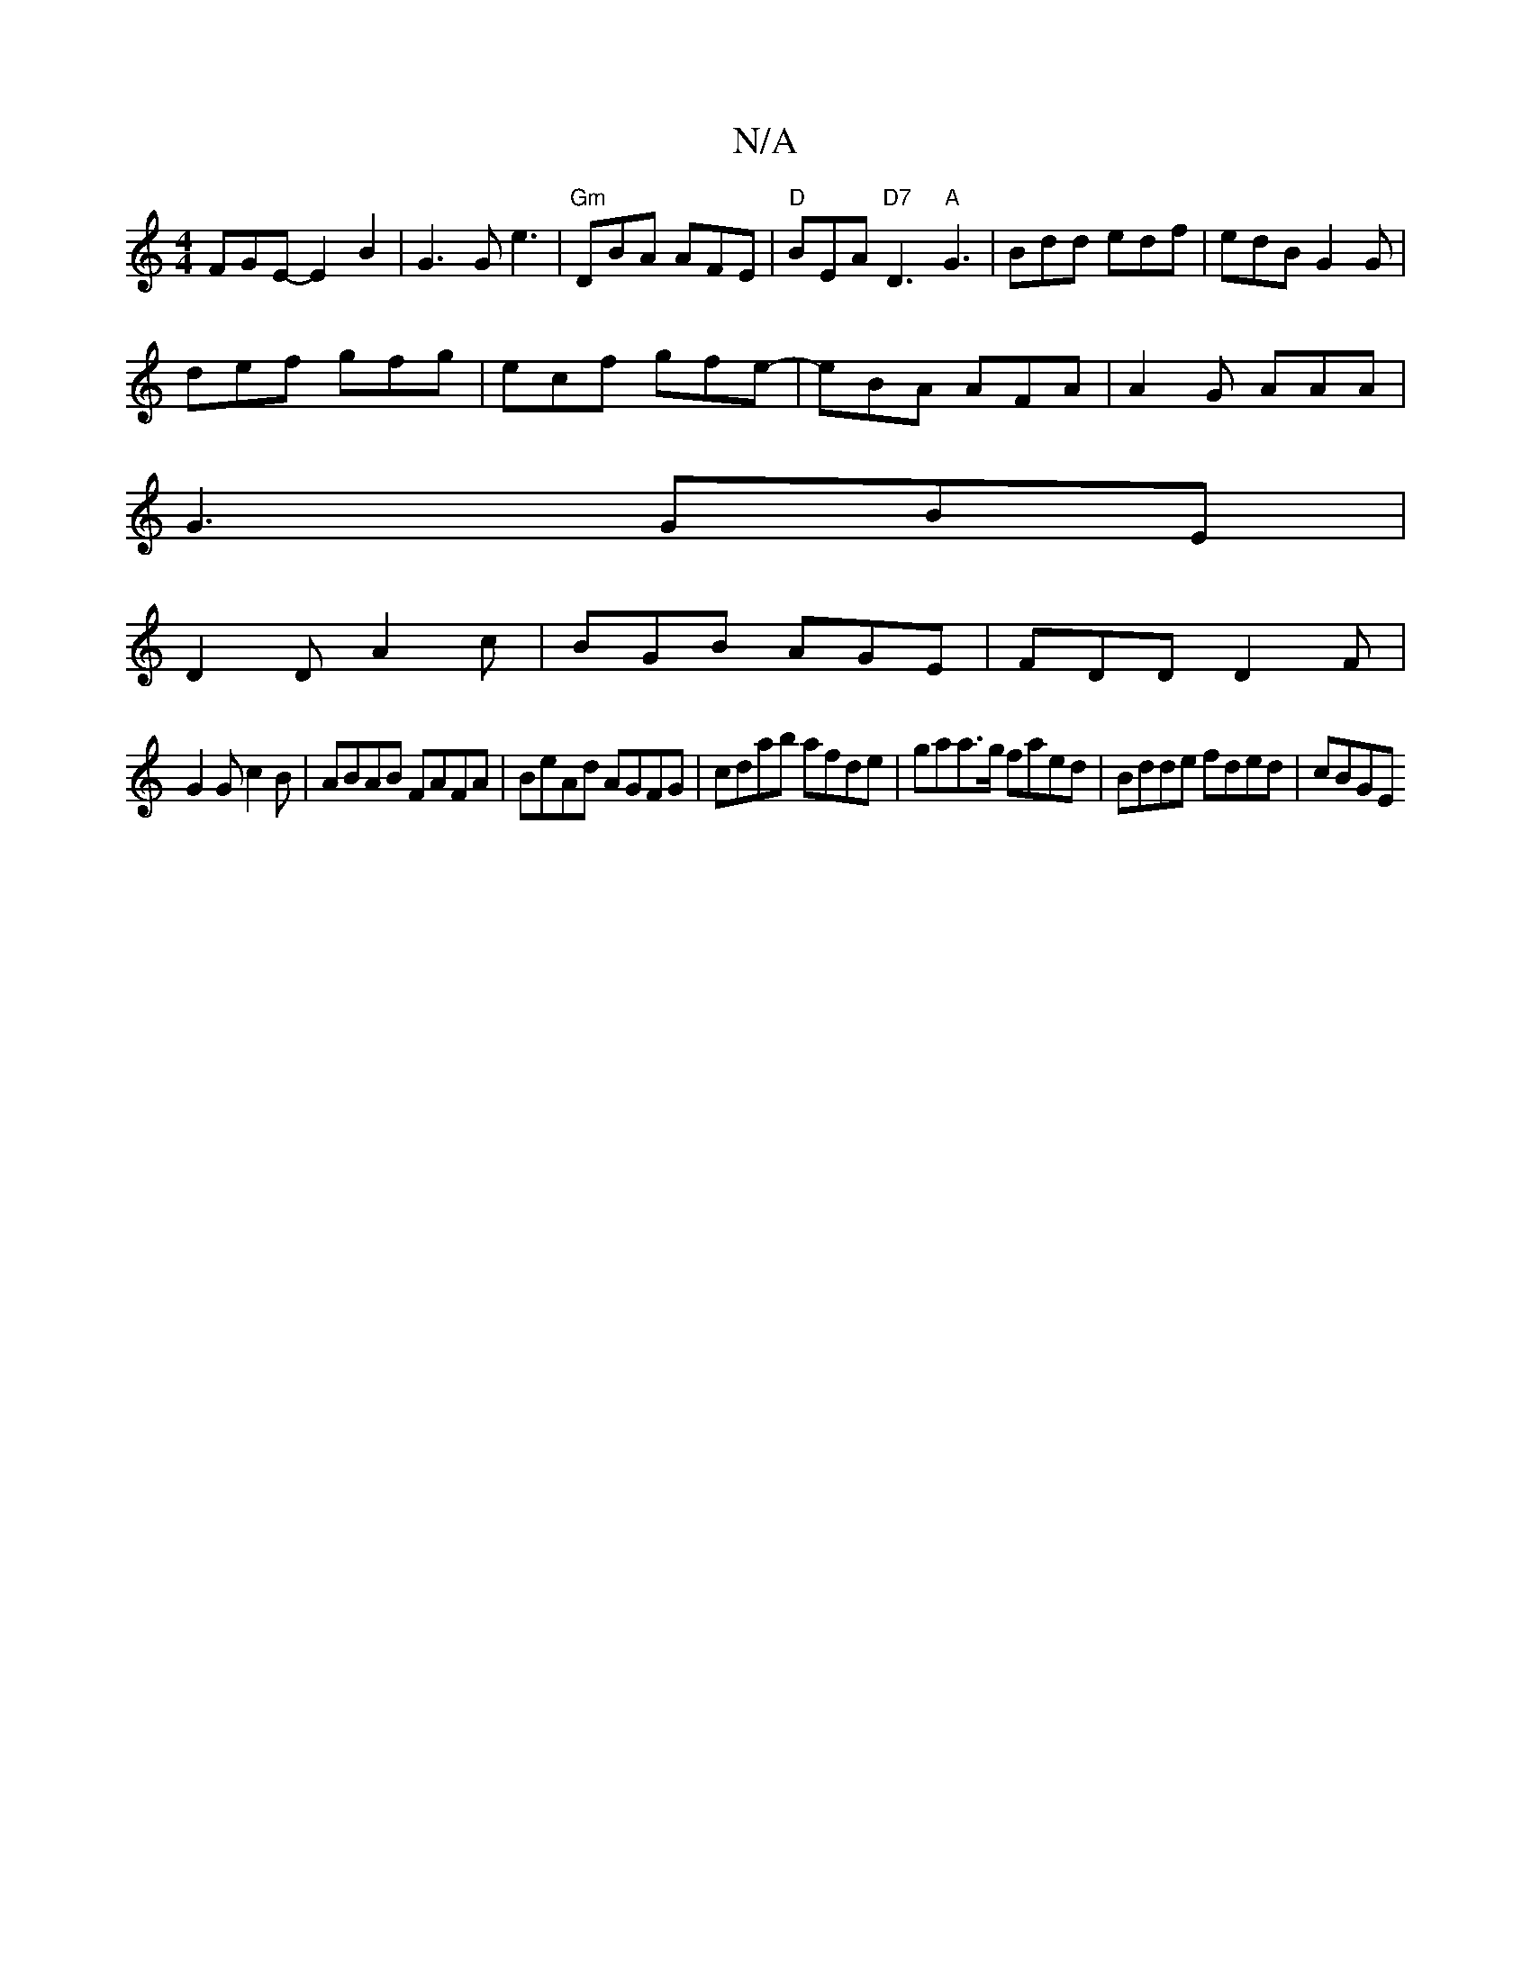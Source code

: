 X:1
T:N/A
M:4/4
R:N/A
K:Cmajor
FGE- E2 B2|G3G e3|"Gm"DBA AFE | "D"BEA "D7"D3 "A"G3|Bdd edf|edB G2G|
def gfg|ecf gfe-|eBA AFA|A2G AAA|
G3 GBE|
D2D A2c|BGB AGE|FDD D2F|
G2G c2B|ABAB FAFA|BeAd AGFG|cdab afde|gaa>g faed|Bdde fded|cBGE 